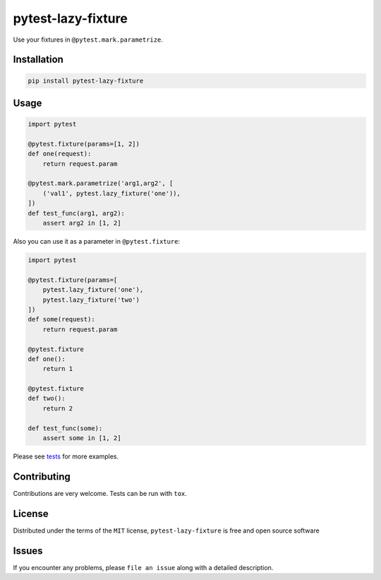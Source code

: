 pytest-lazy-fixture |travis-ci| |appveyor| |pypi|
=================================================

Use your fixtures in ``@pytest.mark.parametrize``.

Installation
------------

.. code-block:: shell

    pip install pytest-lazy-fixture

Usage
-----

.. code-block:: python

    import pytest

    @pytest.fixture(params=[1, 2])
    def one(request):
        return request.param

    @pytest.mark.parametrize('arg1,arg2', [
        ('val1', pytest.lazy_fixture('one')),
    ])
    def test_func(arg1, arg2):
        assert arg2 in [1, 2]


Also you can use it as a parameter in ``@pytest.fixture``:

.. code-block:: python

    import pytest

    @pytest.fixture(params=[
        pytest.lazy_fixture('one'),
        pytest.lazy_fixture('two')
    ])
    def some(request):
        return request.param

    @pytest.fixture
    def one():
        return 1

    @pytest.fixture
    def two():
        return 2

    def test_func(some):
        assert some in [1, 2]

Please see `tests <https://github.com/TvoroG/pytest-lazy-fixture/blob/master/tests/test_lazyfixture.py>`_ for more examples.

Contributing
------------

Contributions are very welcome. Tests can be run with ``tox``.

License
-------

Distributed under the terms of the ``MIT`` license,
``pytest-lazy-fixture`` is free and open source software

Issues
------

If you encounter any problems, please ``file an issue`` along with a
detailed description.

.. |travis-ci| image:: https://travis-ci.org/TvoroG/pytest-lazy-fixture.svg?branch=master
    :target: https://travis-ci.org/TvoroG/pytest-lazy-fixture
.. |appveyor| image:: https://ci.appveyor.com/api/projects/status/github/TvoroG/pytest-fixture-mark?branch=master&svg=true
    :target: https://ci.appveyor.com/project/TvoroG/pytest-fixture-mark
.. |pypi| image:: https://badge.fury.io/py/pytest-lazy-fixture.svg
    :target: https://pypi.python.org/pypi/pytest-lazy-fixture/
